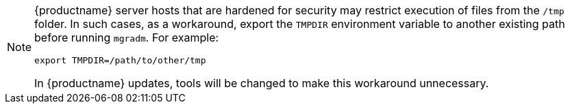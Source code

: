 :description: To successfully run mgradm commands on hardened MLM servers, export the TMPDIR environment variable to a different directory.

[NOTE]
====
{productname} server hosts that are hardened for security may restrict execution of files from the [path]``/tmp`` folder.
In such cases, as a workaround, export the [literal]``TMPDIR`` environment variable to another existing path before running [command]``mgradm``.
For example:

[source,shell]
----
export TMPDIR=/path/to/other/tmp
----

In {productname} updates, tools will be changed to make this workaround unnecessary.
====